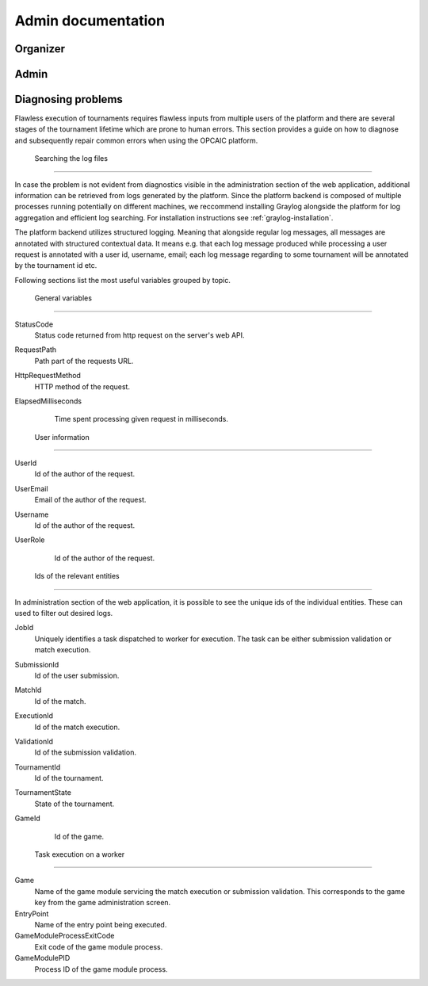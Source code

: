 ################################
 Admin documentation
################################

.. todo:: Možná spojit User a Admin dokumentaci do jednoho souboru, ale pro psaní dokumentace bude
          jednodušší to mít odděleně

**************************
 Organizer
**************************

**************************
 Admin
**************************


.. todo:: Creating new games, etc...

*********************
 Diagnosing problems
*********************

Flawless execution of tournaments requires flawless inputs from multiple users of the platform and
there are several stages of the tournament lifetime which are prone to human errors. This section
provides a guide on how to diagnose and subsequently repair common errors when using the OPCAIC
platform.

 Searching the log files
=========================

In case the problem is not evident from diagnostics visible in the administration section of the web
application, additional information can be retrieved from logs generated by the platform. Since the
platform backend is composed of multiple processes running potentially on different machines, we
reccommend installing Graylog alongside the platform for log aggregation and efficient log
searching. For installation instructions see :ref:`graylog-installation`.

The platform backend utilizes structured logging. Meaning that alongside regular log messages, all
messages are annotated with structured contextual data. It means e.g. that each log message produced
while processing a user request is annotated with a user id, username, email; each log message
regarding to some tournament will be annotated by the tournament id etc.

.. note:

   In default configuration, standard output of the server processes does not dump all variables
   listed below. The format of printed log messages can be configured in ``appsettings.json`` by
   adding an ``outputTemplate`` option to the console sink. See `Serilog github website
   <https://github.com/serilog/serilog-settings-configuration>`_ for more details.

Following sections list the most useful variables grouped by topic.

 General variables
-------------------

StatusCode
  Status code returned from http request on the server's web API.

RequestPath
  Path part of the requests URL.
  
HttpRequestMethod
  HTTP method of the request.

ElapsedMilliseconds
  Time spent processing given request in milliseconds. 

 User information
------------------
  
UserId
  Id of the author of the request.

UserEmail
  Email of the author of the request.

Username
  Id of the author of the request.

UserRole
  Id of the author of the request.

 Ids of the relevant entities
------------------------------
 
In administration section of the web application, it is possible to see the unique ids of the
individual entities. These can used to filter out desired logs.

JobId
  Uniquely identifies a task dispatched to worker for execution. The task can be either submission
  validation or match execution.

SubmissionId
  Id of the user submission.

MatchId
  Id of the match.

ExecutionId
  Id of the match execution.

ValidationId
  Id of the submission validation.

TournamentId
  Id of the tournament.

TournamentState
  State of the tournament.

GameId
  Id of the game.

 Task execution on a worker
----------------------------

Game
  Name of the game module servicing the match execution or submission validation. This corresponds
  to the game key from the game administration screen.
  
EntryPoint
  Name of the entry point being executed.
  
GameModuleProcessExitCode
  Exit code of the game module process.
  
GameModulePID
  Process ID of the game module process.
